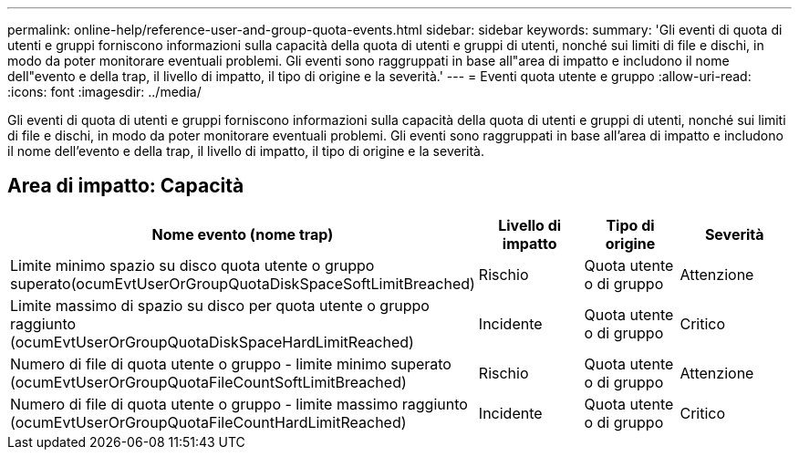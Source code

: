 ---
permalink: online-help/reference-user-and-group-quota-events.html 
sidebar: sidebar 
keywords:  
summary: 'Gli eventi di quota di utenti e gruppi forniscono informazioni sulla capacità della quota di utenti e gruppi di utenti, nonché sui limiti di file e dischi, in modo da poter monitorare eventuali problemi. Gli eventi sono raggruppati in base all"area di impatto e includono il nome dell"evento e della trap, il livello di impatto, il tipo di origine e la severità.' 
---
= Eventi quota utente e gruppo
:allow-uri-read: 
:icons: font
:imagesdir: ../media/


[role="lead"]
Gli eventi di quota di utenti e gruppi forniscono informazioni sulla capacità della quota di utenti e gruppi di utenti, nonché sui limiti di file e dischi, in modo da poter monitorare eventuali problemi. Gli eventi sono raggruppati in base all'area di impatto e includono il nome dell'evento e della trap, il livello di impatto, il tipo di origine e la severità.



== Area di impatto: Capacità

[cols="1a,1a,1a,1a"]
|===
| Nome evento (nome trap) | Livello di impatto | Tipo di origine | Severità 


 a| 
Limite minimo spazio su disco quota utente o gruppo superato(ocumEvtUserOrGroupQuotaDiskSpaceSoftLimitBreached)
 a| 
Rischio
 a| 
Quota utente o di gruppo
 a| 
Attenzione



 a| 
Limite massimo di spazio su disco per quota utente o gruppo raggiunto (ocumEvtUserOrGroupQuotaDiskSpaceHardLimitReached)
 a| 
Incidente
 a| 
Quota utente o di gruppo
 a| 
Critico



 a| 
Numero di file di quota utente o gruppo - limite minimo superato (ocumEvtUserOrGroupQuotaFileCountSoftLimitBreached)
 a| 
Rischio
 a| 
Quota utente o di gruppo
 a| 
Attenzione



 a| 
Numero di file di quota utente o gruppo - limite massimo raggiunto (ocumEvtUserOrGroupQuotaFileCountHardLimitReached)
 a| 
Incidente
 a| 
Quota utente o di gruppo
 a| 
Critico

|===